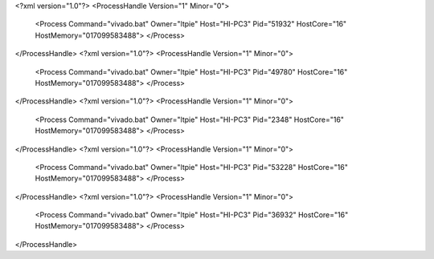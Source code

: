 <?xml version="1.0"?>
<ProcessHandle Version="1" Minor="0">
    <Process Command="vivado.bat" Owner="ltpie" Host="HI-PC3" Pid="51932" HostCore="16" HostMemory="017099583488">
    </Process>
</ProcessHandle>
<?xml version="1.0"?>
<ProcessHandle Version="1" Minor="0">
    <Process Command="vivado.bat" Owner="ltpie" Host="HI-PC3" Pid="49780" HostCore="16" HostMemory="017099583488">
    </Process>
</ProcessHandle>
<?xml version="1.0"?>
<ProcessHandle Version="1" Minor="0">
    <Process Command="vivado.bat" Owner="ltpie" Host="HI-PC3" Pid="2348" HostCore="16" HostMemory="017099583488">
    </Process>
</ProcessHandle>
<?xml version="1.0"?>
<ProcessHandle Version="1" Minor="0">
    <Process Command="vivado.bat" Owner="ltpie" Host="HI-PC3" Pid="53228" HostCore="16" HostMemory="017099583488">
    </Process>
</ProcessHandle>
<?xml version="1.0"?>
<ProcessHandle Version="1" Minor="0">
    <Process Command="vivado.bat" Owner="ltpie" Host="HI-PC3" Pid="36932" HostCore="16" HostMemory="017099583488">
    </Process>
</ProcessHandle>
